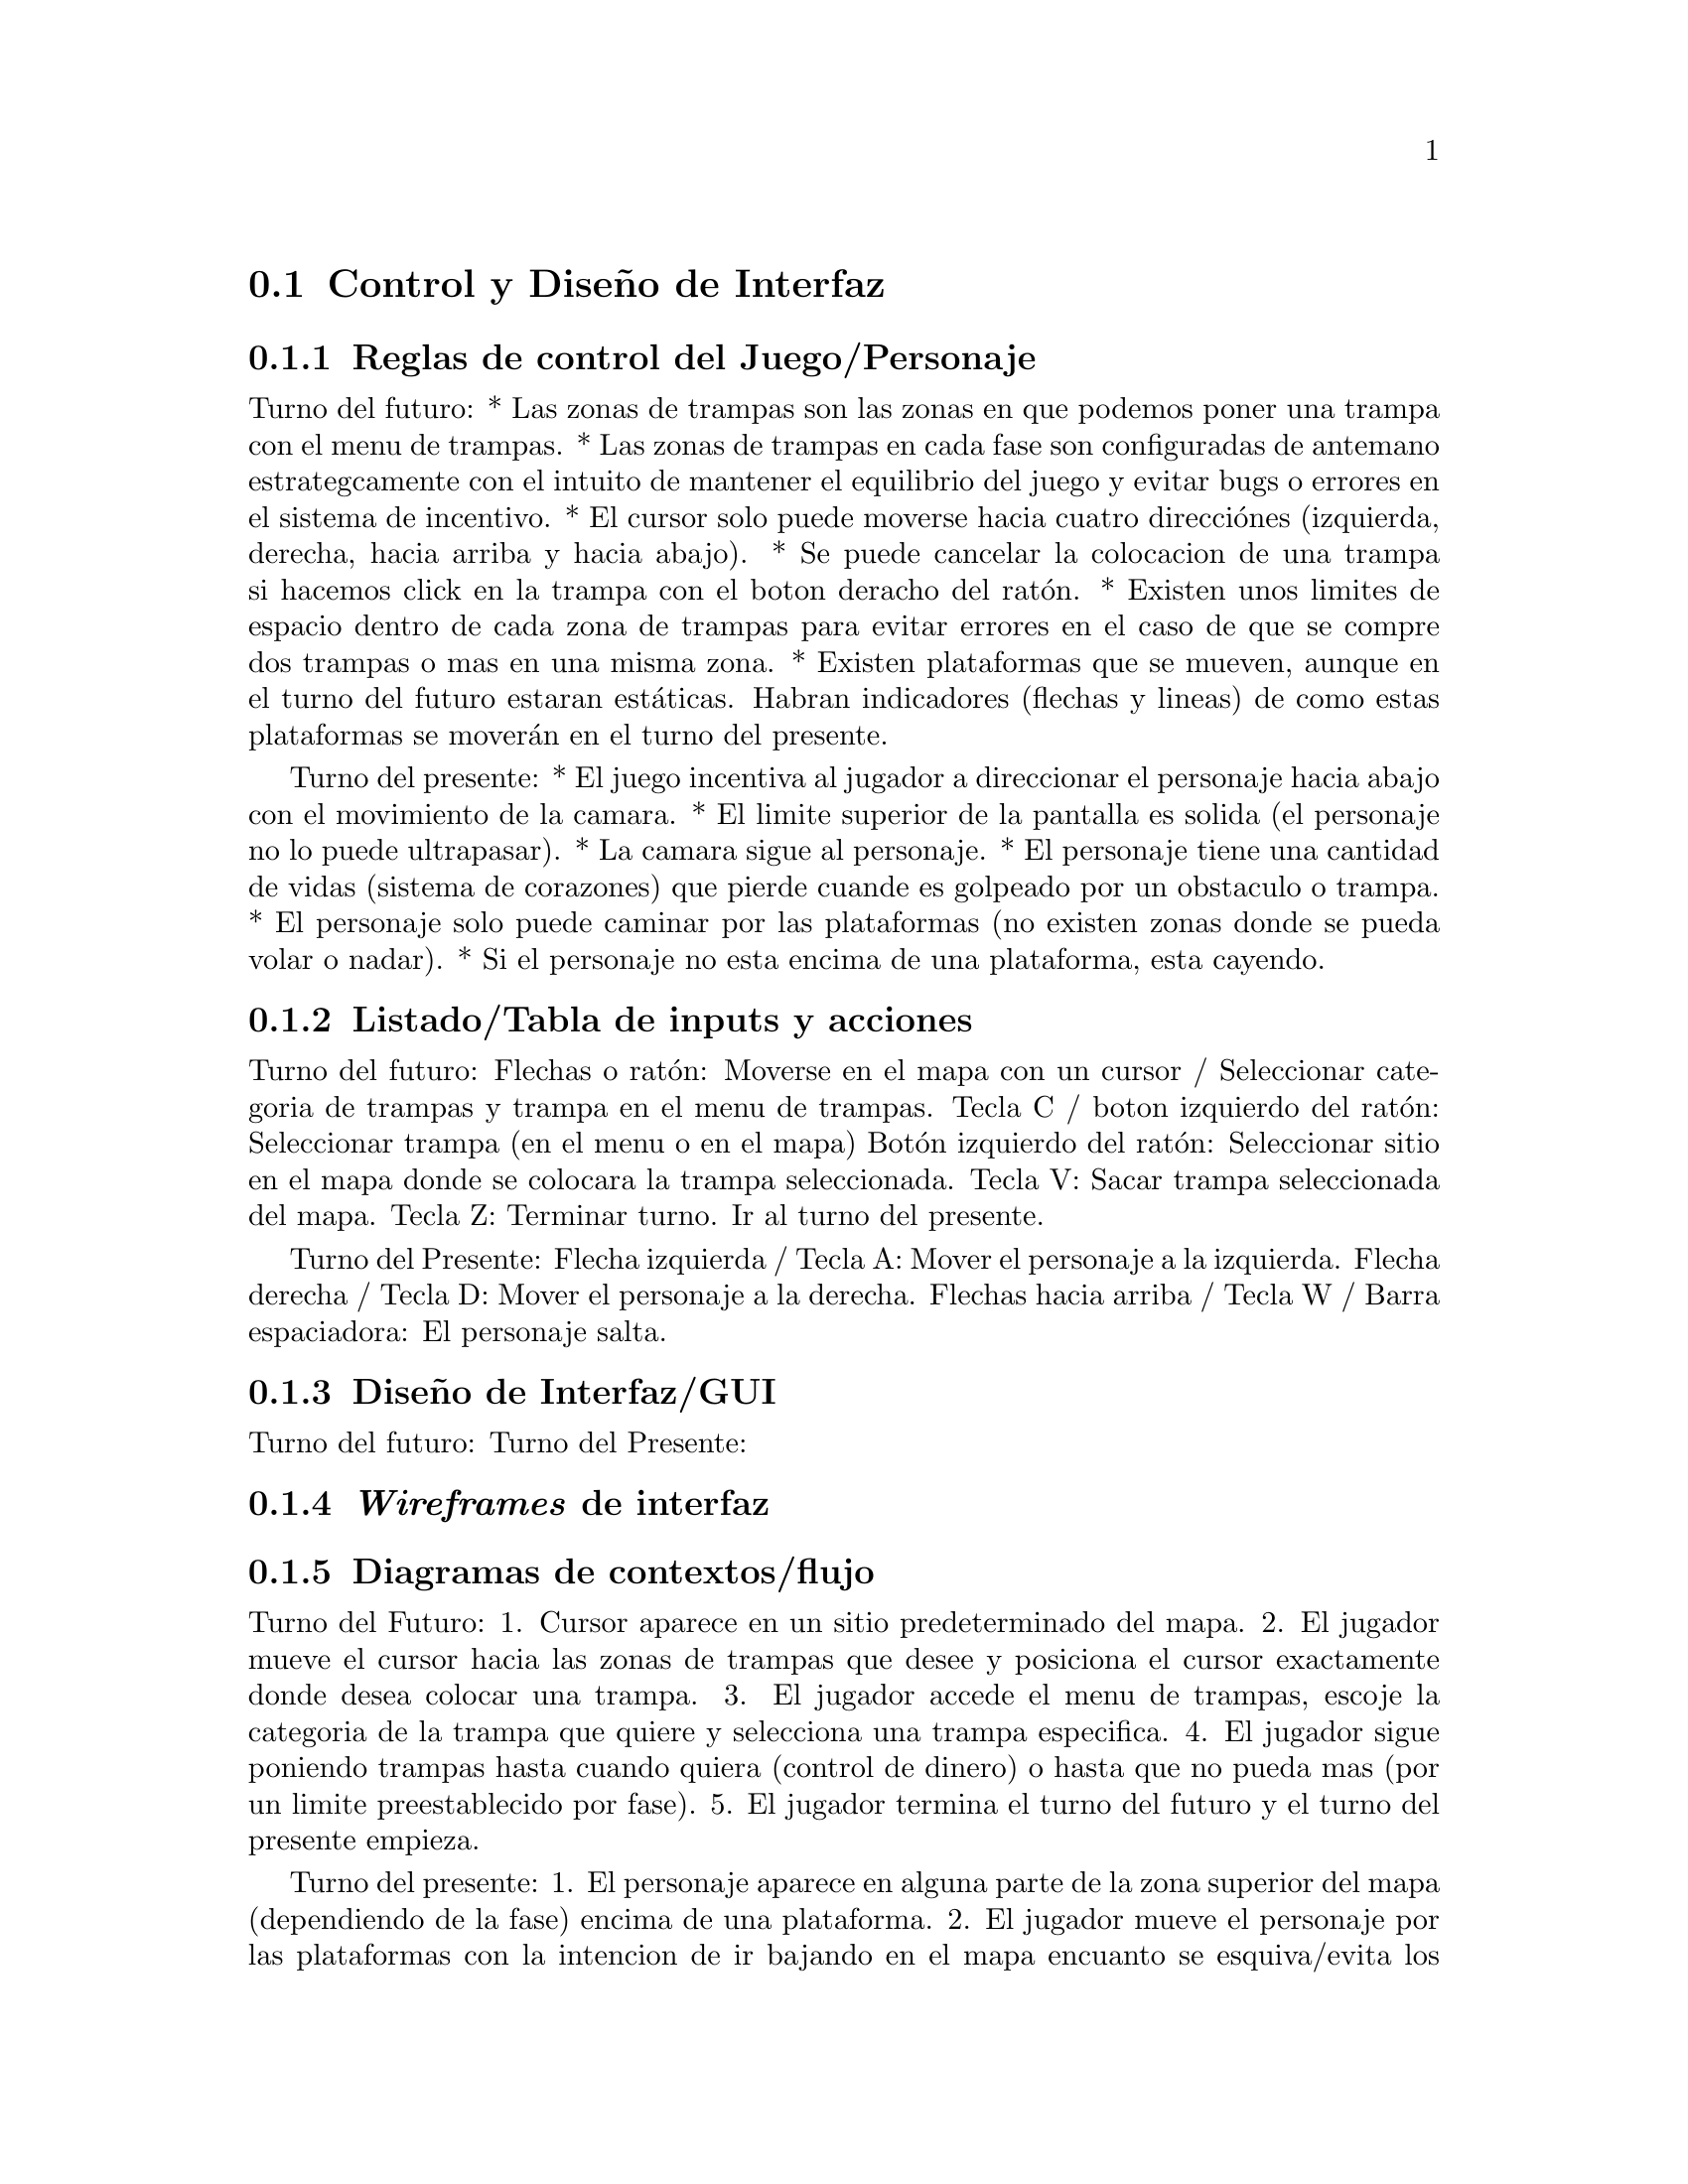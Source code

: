 @c Section 2: Control y Diseño de Interfaz
@node Control y Diseño de Interfaz
@section Control y Diseño de Interfaz

@menu
* Reglas de control del Juego/Personaje:: ...
* Listado/Tabla de inputs y acciones:: ...
* Diseño de Interfaz/GUI:: ...
* @i{Wireframes} de interfaz:: ...
* Diagramas de contextos/flujo:: ...
@end menu

@c Subsection 1: Reglas de control del Juego/Personaje
@node Reglas de control del Juego/Personaje
@subsection Reglas de control del Juego/Personaje

Turno del futuro:
* Las zonas de trampas son las zonas en que podemos poner una trampa con el menu de trampas.
* Las zonas de trampas en cada fase son configuradas de antemano estrategcamente con el intuito de mantener el equilibrio del juego y evitar 
bugs o errores en el sistema de incentivo.
* El cursor solo puede moverse hacia cuatro direcciónes (izquierda, derecha, hacia arriba y hacia abajo).
* Se puede cancelar la colocacion de una trampa si hacemos click en la trampa con el boton deracho del ratón.
* Existen unos limites de espacio dentro de cada zona de trampas para evitar errores en el caso de que se compre dos trampas o mas en una misma zona.
* Existen plataformas que se mueven, aunque en el turno del futuro estaran estáticas. Habran indicadores (flechas y lineas) de como estas plataformas 
se moverán en el turno del presente.

Turno del presente:
* El juego incentiva al jugador a direccionar el personaje hacia abajo con el movimiento de la camara. 
* El limite superior de la pantalla es solida (el personaje no lo puede ultrapasar). 
* La camara sigue al personaje.
* El personaje tiene una cantidad de vidas (sistema de corazones) que pierde cuande es golpeado por un obstaculo o trampa.
* El personaje solo puede caminar por las plataformas (no existen zonas donde se pueda volar o nadar).
* Si el personaje no esta encima de una plataforma, esta cayendo.

@c Subsection 2: Listado/Tabla de inputs y acciones
@node Listado/Tabla de inputs y acciones
@subsection Listado/Tabla de inputs y acciones

Turno del futuro:
Flechas o ratón: Moverse en el mapa con un cursor / Seleccionar categoria de trampas y trampa en el menu de trampas.
Tecla C / boton izquierdo del ratón: Seleccionar trampa (en el menu o en el mapa)
Botón izquierdo del ratón: Seleccionar sitio en el mapa donde se colocara la trampa seleccionada.
Tecla V: Sacar trampa seleccionada del mapa.
Tecla Z: Terminar turno. Ir al turno del presente.

Turno del Presente:
Flecha izquierda / Tecla A: Mover el personaje a la izquierda.
Flecha derecha / Tecla D: Mover el personaje a la derecha.
Flechas hacia arriba / Tecla W / Barra espaciadora: El personaje salta.

@c Subsection 3: Diseño de Interfaz/GUI
@node Diseño de Interfaz/GUI
@subsection Diseño de Interfaz/GUI


Turno del futuro:
Turno del Presente:
@c El interfaz o mapa es un campo vertical con plataformas estaticas (ambos turnos) y móbiles (turno del presente). El fondo del mapa esta de acuerdo con la tematica del comic.

@c Subsection 4: Wireframes de interfaz
@node @i{Wireframes} de interfaz
@subsection @i{Wireframes} de interfaz


@c Subsection 5: Diagramas de contextos/flujo
@node Diagramas de contextos/flujo
@subsection Diagramas de contextos/flujo

Turno del Futuro:
1. Cursor aparece en un sitio predeterminado del mapa.
2. El jugador mueve el cursor hacia las zonas de trampas que desee y posiciona el cursor exactamente donde desea colocar una trampa. 
3. El jugador accede el menu de trampas, escoje la categoria de la trampa que quiere y selecciona una trampa especifica.
4. El jugador sigue poniendo trampas hasta cuando quiera (control de dinero) o hasta que no pueda mas (por un limite preestablecido por fase).
5. El jugador termina el turno del futuro y el turno del presente empieza.

Turno del presente:
1. El personaje aparece en alguna parte de la zona superior del mapa (dependiendo de la fase) encima de una plataforma.
2. El jugador mueve el personaje por las plataformas con la intencion de ir bajando en el mapa encuanto se esquiva/evita los obstaculos y 
recoge monedas y corazones.
3. El jugador llega en una plataforma al limite inferior del mapa, donde recoge una cantidad mayor de dinero y el turno termina.
